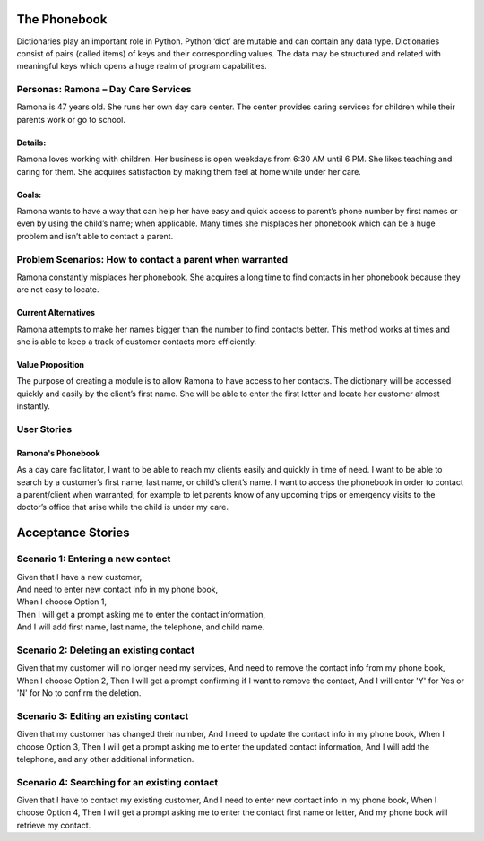 
=============
The Phonebook
=============

Dictionaries play an important role in Python. Python ‘dict’ are mutable and can
contain any data type. Dictionaries consist of pairs (called items) of keys and
their corresponding values. The data may be structured and related with
meaningful keys which opens a huge realm of program capabilities.

Personas: Ramona – Day Care Services
====================================

Ramona is 47 years old. She runs her own day care center. The center 
provides caring services for children while their parents work or go 
to school. 

Details: 
--------

Ramona loves working with children. Her business is open weekdays 
from 6:30 AM until 6 PM. She likes teaching and caring for them.
She acquires satisfaction by making them feel at home while under
her care.

Goals:
------

Ramona wants to have a way that can help her have easy and quick
access to parent’s phone number by first names or even by using
the child’s name; when applicable. Many times she misplaces her
phonebook which can be a huge problem and isn’t able to contact
a parent. 

Problem Scenarios: How to contact a parent when warranted
=========================================================

Ramona constantly misplaces her phonebook. She acquires a long
time to find contacts in her phonebook because they are not easy
to locate.

Current Alternatives
--------------------

Ramona attempts to make her names bigger than the number to find
contacts better. This method works at times and she is able to keep
a track of customer contacts more efficiently. 

Value Proposition
-----------------

The purpose of creating a module is to allow Ramona to have access to
her contacts. The dictionary will be accessed quickly and easily by the
client’s first name. She will be able to enter the first letter and locate
her customer almost instantly.

User Stories
============

Ramona's Phonebook
------------------

As a day care facilitator, I want to be able to reach my clients easily
and quickly in time of need. I want to be able to search by a customer’s
first name, last name, or child’s client’s name. I want to access the
phonebook in order to contact a parent/client when warranted; for example
to let parents know of any upcoming trips or emergency visits to the
doctor’s office that arise while the child is under my care.

==================
Acceptance Stories
==================

Scenario 1: Entering a new contact
==================================

| Given that I have a new customer,
| And need to enter new contact info in my phone book,
| When I choose Option 1,
| Then I will get a prompt asking me to enter the contact information,
| And I will add first name, last name, the telephone, and child name.

Scenario 2: Deleting an existing contact
========================================

Given that my customer will no longer need my services,
And need to remove the contact info from my phone book,
When I choose Option 2,
Then I will get a prompt confirming if I want to remove the contact,
And I will enter 'Y' for Yes or 'N' for No to confirm the deletion.


Scenario 3: Editing an existing contact
=======================================

Given that my customer has changed their number,
And I need to update the contact info in my phone book,
When I choose Option 3,
Then I will get a prompt asking me to enter the updated contact information,
And I will add the telephone, and any other additional information.



Scenario 4: Searching for an existing contact
==============================================

Given that I have to contact my existing customer,
And I need to enter new contact info in my phone book,
When I choose Option 4,
Then I will get a prompt asking me to enter the contact first name or letter,
And my phone book will retrieve my contact.
